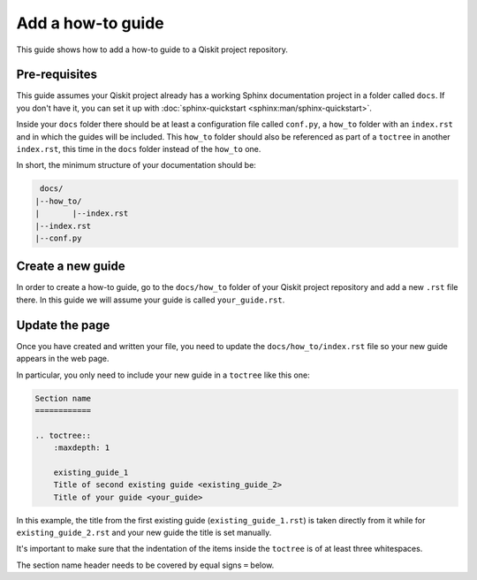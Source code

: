 ==================
Add a how-to guide
==================

This guide shows how to add a how-to guide to a Qiskit project repository.

Pre-requisites
==============

This guide assumes your Qiskit project already has a working Sphinx documentation project in a folder called ``docs``. If you don't have it, you can set it up with
:doc:`sphinx-quickstart <sphinx:man/sphinx-quickstart>`.

Inside your ``docs`` folder there should be at least a configuration file called ``conf.py``, a ``how_to`` folder with an ``index.rst`` and in which the guides will be included.
This ``how_to`` folder should also be referenced as part of a ``toctree`` in another ``index.rst``, this time in the ``docs`` folder instead of the ``how_to`` one.

In short, the minimum structure of your documentation should be:

.. code-block:: text

    docs/
   |--how_to/
   |       |--index.rst
   |--index.rst 
   |--conf.py

Create a new guide
==================

In order to create a how-to guide, go to the ``docs/how_to`` folder of your Qiskit project repository and add a new ``.rst`` file there. In this guide we will assume your guide is called ``your_guide.rst``.

Update the page
===============

Once you have created and written your file, you need to update the ``docs/how_to/index.rst`` file so your new guide appears in the web page.

In particular, you only need to include your new guide in a ``toctree`` like this one:

.. code-block:: text

    Section name
    ============

    .. toctree::
        :maxdepth: 1

        existing_guide_1
        Title of second existing guide <existing_guide_2>
        Title of your guide <your_guide>

In this example, the title from the first existing guide (``existing_guide_1.rst``) is taken directly from it while for ``existing_guide_2.rst`` and your new guide
the title is set manually.

It's important to make sure that the indentation of the items inside the ``toctree`` is of at least three whitespaces.

The section name header needs to be covered by equal signs ``=`` below.